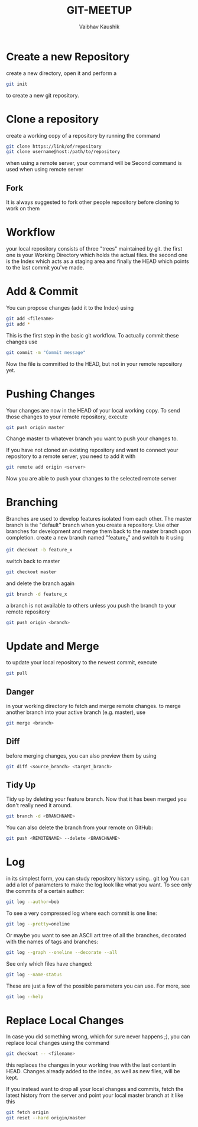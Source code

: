 #+AUTHOR:Vaibhav Kaushik
#+TITLE:GIT-MEETUP
#+EMAIL:vaibhavkaushik@disroot.org
#+OPTIONS: toc:nil num:nil
#+REVEAL_THEME: night
* Create a new Repository
create a new directory, open it and perform a
#+BEGIN_SRC bash
git init
#+END_SRC
to create a new git repository. 
* Clone a repository
create a working copy of a repository by running the command
#+BEGIN_SRC bash
git clone https://link/of/repository
git clone username@host:/path/to/repository
#+END_SRC
when using a remote server, your command will be
Second command is used when using remote server
** Fork
   It is always suggested to fork other people repository before
   cloning to work on them
* Workflow
your local repository consists of three "trees" maintained by git. the
first one is your Working Directory which holds the actual files. the
second one is the Index which acts as a staging area and finally the
HEAD which points to the last commit you've made.
** 
   :PROPERTIES:
   :reveal_background: images/workflow.png
   :reveal_background_size: 1000px
   :reveal_background_trans: Slide
   :END:
* Add & Commit
You can propose changes (add it to the Index) using

#+BEGIN_SRC bash
git add <filename>
git add *
#+END_SRC

This is the first step in the basic git workflow. To actually commit these changes use

#+BEGIN_SRC bash
git commit -m "Commit message"
#+END_SRC

Now the file is committed to the HEAD, but not in your remote repository yet. 
* Pushing Changes
Your changes are now in the HEAD of your local working copy. To send
those changes to your remote repository, execute

#+BEGIN_SRC bash
git push origin master
#+END_SRC

Change master to whatever branch you want to push your changes to.
#+REVEAL: split

If you have not cloned an existing repository and want to connect your
repository to a remote server, you need to add it with

#+BEGIN_SRC bash
git remote add origin <server>
#+END_SRC

Now you are able to push your changes to the selected remote server
* Branching
Branches are used to develop features isolated from each other. The
master branch is the "default" branch when you create a
repository. Use other branches for development and merge them back to
the master branch upon completion.
create a new branch named "feature_x" and switch to it using

#+BEGIN_SRC bash
git checkout -b feature_x
#+END_SRC

#+REVEAL: split
switch back to master
#+BEGIN_SRC bash
git checkout master
#+END_SRC

and delete the branch again

#+BEGIN_SRC bash
git branch -d feature_x
#+END_SRC

a branch is not available to others unless you push the branch to your
remote repository

#+BEGIN_SRC bash
git push origin <branch>
#+END_SRC

* Update and Merge
to update your local repository to the newest commit, execute
#+BEGIN_SRC bash
git pull
#+END_SRC
** Danger
   :PROPERTIES:
   :reveal_background: #ff0000
   :END:

 in your working directory to fetch and merge remote changes.
 to merge another branch into your active branch (e.g. master), use
 #+BEGIN_SRC bash
 git merge <branch>
 #+END_SRC

** Diff
 before merging changes, you can also preview them by using
 #+BEGIN_SRC bash
 git diff <source_branch> <target_branch>
 #+END_SRC
** Tidy Up
Tidy up by deleting your feature branch. Now that it has been merged
you don't really need it around.

#+BEGIN_SRC bash
git branch -d <BRANCHNAME>
#+END_SRC

You can also delete the branch from your remote on GitHub:

#+BEGIN_SRC bash
git push <REMOTENAME> --delete <BRANCHNAME>
#+END_SRC
* Log
in its simplest form, you can study repository history using.. git log
You can add a lot of parameters to make the log look like what you
want. To see only the commits of a certain author:

#+BEGIN_SRC bash
git log --author=bob
#+END_SRC

To see a very compressed log where each commit is one line:
#+BEGIN_SRC bash
git log --pretty=oneline
#+END_SRC
#+REVEAL: split
Or maybe you want to see an ASCII art tree of all the branches,
decorated with the names of tags and branches:
#+BEGIN_SRC bash
git log --graph --oneline --decorate --all
#+END_SRC

See only which files have changed:
#+BEGIN_SRC bash
git log --name-status
#+END_SRC
#+REVEAL: split
These are just a few of the possible parameters you can use. For more,
see
#+BEGIN_SRC bash
git log --help
#+END_SRC

* Replace Local Changes
 In case you did something wrong, which for sure never happens ;), you
 can replace local changes using the command

#+BEGIN_SRC bash
git checkout -- <filename>
#+END_SRC

this replaces the changes in your working tree with the last content
in HEAD. Changes already added to the index, as well as new files,
will be kept.
#+REVEAL: split
If you instead want to drop all your local changes and commits, fetch
the latest history from the server and point your local master branch
at it like this
#+BEGIN_SRC bash
git fetch origin
git reset --hard origin/master 
#+END_SRC
